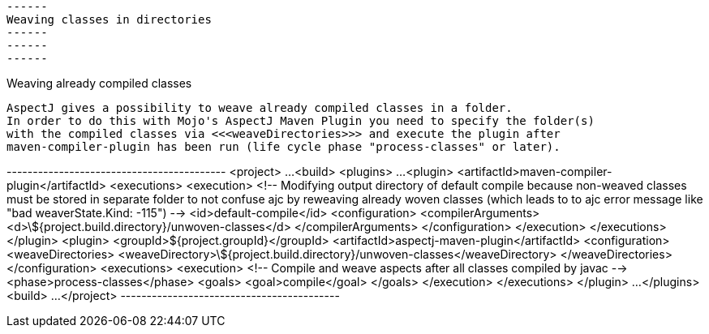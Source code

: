  ------
 Weaving classes in directories
 ------
 ------
 ------

Weaving already compiled classes

  AspectJ gives a possibility to weave already compiled classes in a folder.
  In order to do this with Mojo's AspectJ Maven Plugin you need to specify the folder(s)
  with the compiled classes via <<<weaveDirectories>>> and execute the plugin after
  maven-compiler-plugin has been run (life cycle phase "process-classes" or later).

+------------------------------------------+
<project>
  ...
  <build>
    <plugins>
      ...
      <plugin>
        <artifactId>maven-compiler-plugin</artifactId>
        <executions>
          <execution>
            <!-- Modifying output directory of default compile because non-weaved classes must be stored
                 in separate folder to not confuse ajc by reweaving already woven classes (which leads to
                 to ajc error message like "bad weaverState.Kind: -115") -->
            <id>default-compile</id>
            <configuration>
              <compilerArguments>
                <d>\${project.build.directory}/unwoven-classes</d>
              </compilerArguments>
            </configuration>
          </execution>
        </executions>
      </plugin>
      <plugin>
        <groupId>${project.groupId}</groupId>
        <artifactId>aspectj-maven-plugin</artifactId>
        <configuration>
          <weaveDirectories>
            <weaveDirectory>\${project.build.directory}/unwoven-classes</weaveDirectory>
          </weaveDirectories>
        </configuration>
        <executions>
          <execution>
            <!-- Compile and weave aspects after all classes compiled by javac -->
            <phase>process-classes</phase>
            <goals>
              <goal>compile</goal>
            </goals>
          </execution>
        </executions>
      </plugin>
      ...
    </plugins>
  <build>
  ...
</project>
+------------------------------------------+
